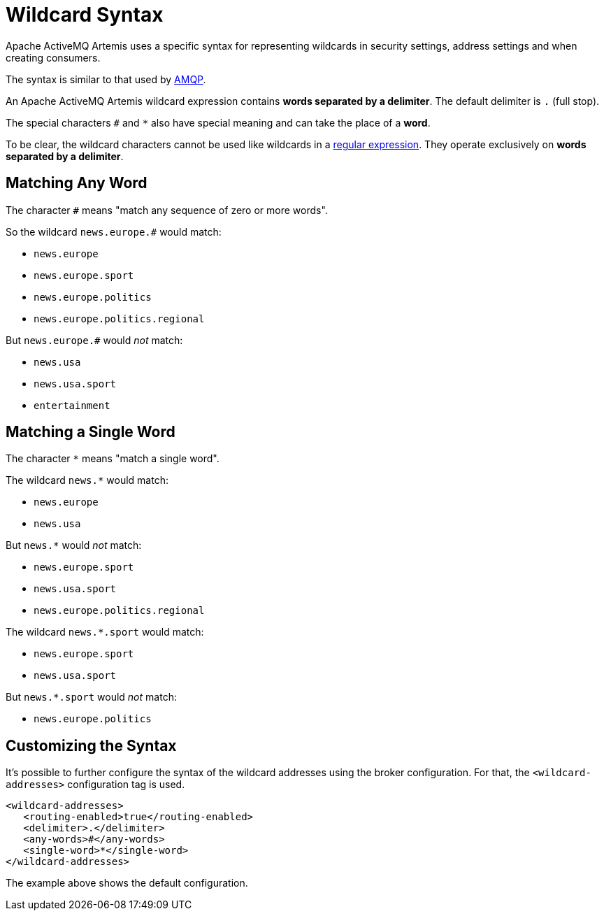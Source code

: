 = Wildcard Syntax
:idprefix:
:idseparator: -

Apache ActiveMQ Artemis uses a specific syntax for representing wildcards in security settings, address settings and when creating consumers.

The syntax is similar to that used by https://www.amqp.org[AMQP].

An Apache ActiveMQ Artemis wildcard expression contains *words separated by a delimiter*.
The default delimiter is `.` (full stop).

The special characters `#` and `*` also have special meaning and can take the place of a **word**.

To be clear, the wildcard characters cannot be used like wildcards in a https://en.wikipedia.org/wiki/Regular_expression[regular expression].
They operate exclusively on *words separated by a delimiter*.

== Matching Any Word

The character `#` means "match any sequence of zero or more words".

So the wildcard `news.europe.#` would match:

* `news.europe`
* `news.europe.sport`
* `news.europe.politics`
* `news.europe.politics.regional`

But `news.europe.#` would _not_ match:

* `news.usa`
* `news.usa.sport`
* `entertainment`

== Matching a Single Word

The character `*` means "match a single word".

The wildcard `news.*` would match:

* `news.europe`
* `news.usa`

But `news.*` would _not_ match:

* `news.europe.sport`
* `news.usa.sport`
* `news.europe.politics.regional`

The wildcard `news.*.sport` would match:

* `news.europe.sport`
* `news.usa.sport`

But `news.*.sport` would _not_ match:

* `news.europe.politics`

== Customizing the Syntax

It's possible to further configure the syntax of the wildcard addresses using the broker configuration.
For that, the `<wildcard-addresses>` configuration tag is used.

[,xml]
----
<wildcard-addresses>
   <routing-enabled>true</routing-enabled>
   <delimiter>.</delimiter>
   <any-words>#</any-words>
   <single-word>*</single-word>
</wildcard-addresses>
----

The example above shows the default configuration.

